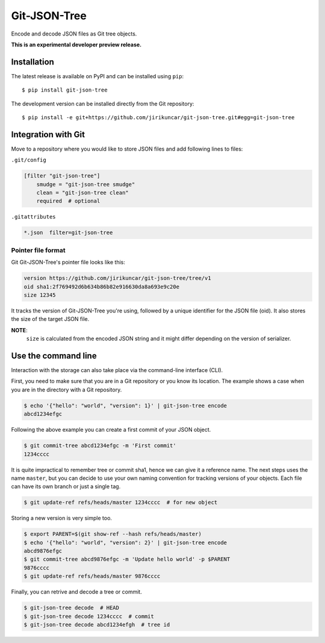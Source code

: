 ===============
 Git-JSON-Tree
===============

.. image:: https://img.shields.io/travis/jirikuncar/git-json-tree.svg
   :target: https://travis-ci.org/jirikuncar/git-json-tree

.. image:: https://img.shields.io/coveralls/jirikuncar/git-json-tree.svg
   :target: https://coveralls.io/r/jirikuncar/git-json-tree

.. image:: https://img.shields.io/github/tag/jirikuncar/git-json-tree.svg
   :target: https://github.com/jirikuncar/git-json-tree/releases

.. image:: http://readthedocs.org/projects/git-json-tree/badge/?version=latest
   :target: http://git-json-tree.readthedocs.io/en/latest/?badge=latest
   :alt: Documentation Status

.. image:: https://img.shields.io/github/license/jirikuncar/git-json-tree.svg
   :target: https://github.com/jirikuncar/git-json-tree/blob/master/LICENSE

Encode and decode JSON files as Git tree objects.

**This is an experimental developer preview release.**

Installation
------------

The latest release is available on PyPI and can be installed using
``pip``:

::

    $ pip install git-json-tree

The development version can be installed directly from the Git repository:

::

    $ pip install -e git+https://github.com/jirikuncar/git-json-tree.git#egg=git-json-tree


Integration with Git
--------------------

Move to a repository where you would like to store JSON files and
add following lines to files:

``.git/config``

.. code-block:: ini

   [filter "git-json-tree"]
       smudge = "git-json-tree smudge"
       clean = "git-json-tree clean"
       required  # optional

``.gitattributes``

.. code-block:: text

   *.json  filter=git-json-tree


Pointer file format
~~~~~~~~~~~~~~~~~~~

Git Git-JSON-Tree's pointer file looks like this:

.. code-block:: text

   version https://github.com/jirikuncar/git-json-tree/tree/v1
   oid sha1:2f769492d6b634b86b82e916630da8a693e9c20e
   size 12345

It tracks the version of Git-JSON-Tree you're using, followed by a unique
identifier for the JSON file (oid). It also stores the size of the target JSON
file.

**NOTE**:
   ``size`` is calculated from the encoded JSON string and it might differ
   depending on the version of serializer.


Use the command line
--------------------

Interaction with the storage can also take place via the command-line
interface (CLI).

First, you need to make sure that you are in a Git repository or you
know its location. The example shows a case when you are in the directory
with a Git repository.

.. code-block:: console

   $ echo '{"hello": "world", "version": 1}' | git-json-tree encode
   abcd1234efgc

Following the above example you can create a first commit of your JSON object.

.. code-block:: console

   $ git commit-tree abcd1234efgc -m 'First commit'
   1234cccc

It is quite impractical to remember tree or commit sha1, hence we can give it
a reference name. The next steps uses the name ``master``, but you can decide
to use your own naming convention for tracking versions of your objects. Each
file can have its own branch or just a single tag.

.. code-block:: console

   $ git update-ref refs/heads/master 1234cccc  # for new object

Storing a new version is very simple too.

.. code-block:: console

   $ export PARENT=$(git show-ref --hash refs/heads/master)
   $ echo '{"hello": "world", "version": 2}' | git-json-tree encode
   abcd9876efgc
   $ git commit-tree abcd9876efgc -m 'Update hello world' -p $PARENT
   9876cccc
   $ git update-ref refs/heads/master 9876cccc

Finally, you can retrive and decode a tree or commit.

.. code-block:: console

   $ git-json-tree decode  # HEAD
   $ git-json-tree decode 1234cccc  # commit
   $ git-json-tree decode abcd1234efgh  # tree id
